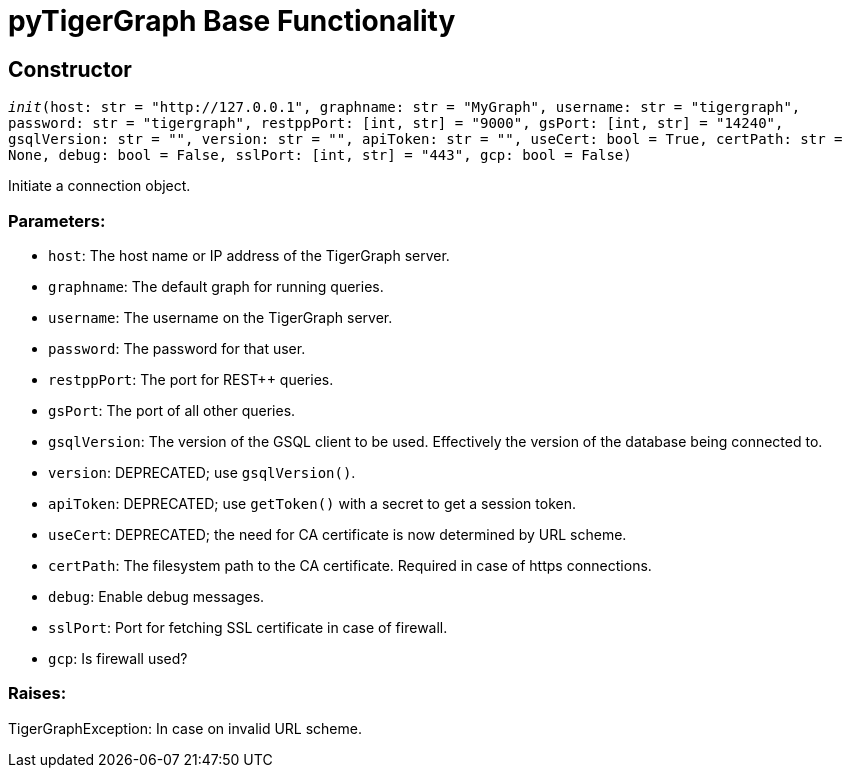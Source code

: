 = pyTigerGraph Base Functionality

== Constructor
`__init__(host: str = "http://127.0.0.1", graphname: str = "MyGraph", username: str = "tigergraph", password: str = "tigergraph", restppPort: [int, str] = "9000", gsPort: [int, str] = "14240", gsqlVersion: str = "", version: str = "", apiToken: str = "", useCert: bool = True, certPath: str = None, debug: bool = False, sslPort: [int, str] = "443", gcp: bool = False)`

Initiate a connection object.

[discrete]
=== Parameters:
* `host`: The host name or IP address of the TigerGraph server.
* `graphname`: The default graph for running queries.
* `username`: The username on the TigerGraph server.
* `password`: The password for that user.
* `restppPort`: The port for REST++ queries.
* `gsPort`: The port of all other queries.
* `gsqlVersion`: The version of the GSQL client to be used. Effectively the version of the database
being connected to.
* `version`: DEPRECATED; use `gsqlVersion()`.
* `apiToken`: DEPRECATED; use `getToken()` with a secret to get a session token.
* `useCert`: DEPRECATED; the need for CA certificate is now determined by URL scheme.
* `certPath`: The filesystem path to the CA certificate. Required in case of https connections.
* `debug`: Enable debug messages.
* `sslPort`: Port for fetching SSL certificate in case of firewall.
* `gcp`: Is firewall used?

[discrete]
=== Raises:
TigerGraphException: In case on invalid URL scheme.



